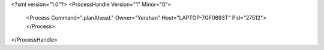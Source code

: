 <?xml version="1.0"?>
<ProcessHandle Version="1" Minor="0">
    <Process Command=".planAhead." Owner="Yerzhan" Host="LAPTOP-7GF0693T" Pid="27512">
    </Process>
</ProcessHandle>
